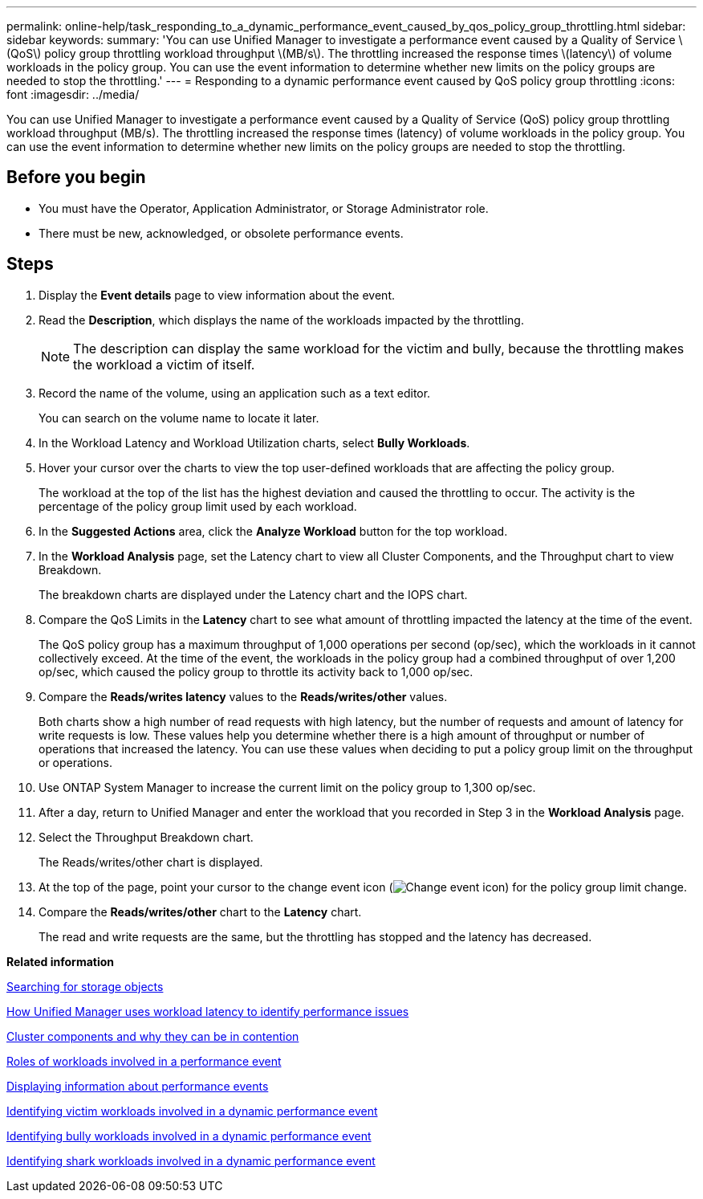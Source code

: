 ---
permalink: online-help/task_responding_to_a_dynamic_performance_event_caused_by_qos_policy_group_throttling.html
sidebar: sidebar
keywords: 
summary: 'You can use Unified Manager to investigate a performance event caused by a Quality of Service \(QoS\) policy group throttling workload throughput \(MB/s\). The throttling increased the response times \(latency\) of volume workloads in the policy group. You can use the event information to determine whether new limits on the policy groups are needed to stop the throttling.'
---
= Responding to a dynamic performance event caused by QoS policy group throttling
:icons: font
:imagesdir: ../media/

[.lead]
You can use Unified Manager to investigate a performance event caused by a Quality of Service (QoS) policy group throttling workload throughput (MB/s). The throttling increased the response times (latency) of volume workloads in the policy group. You can use the event information to determine whether new limits on the policy groups are needed to stop the throttling.

== Before you begin

* You must have the Operator, Application Administrator, or Storage Administrator role.
* There must be new, acknowledged, or obsolete performance events.

== Steps

. Display the *Event details* page to view information about the event.
. Read the *Description*, which displays the name of the workloads impacted by the throttling.
+
[NOTE]
====
The description can display the same workload for the victim and bully, because the throttling makes the workload a victim of itself.
====

. Record the name of the volume, using an application such as a text editor.
+
You can search on the volume name to locate it later.

. In the Workload Latency and Workload Utilization charts, select *Bully Workloads*.
. Hover your cursor over the charts to view the top user-defined workloads that are affecting the policy group.
+
The workload at the top of the list has the highest deviation and caused the throttling to occur. The activity is the percentage of the policy group limit used by each workload.

. In the *Suggested Actions* area, click the *Analyze Workload* button for the top workload.
. In the *Workload Analysis* page, set the Latency chart to view all Cluster Components, and the Throughput chart to view Breakdown.
+
The breakdown charts are displayed under the Latency chart and the IOPS chart.

. Compare the QoS Limits in the *Latency* chart to see what amount of throttling impacted the latency at the time of the event.
+
The QoS policy group has a maximum throughput of 1,000 operations per second (op/sec), which the workloads in it cannot collectively exceed. At the time of the event, the workloads in the policy group had a combined throughput of over 1,200 op/sec, which caused the policy group to throttle its activity back to 1,000 op/sec.

. Compare the *Reads/writes latency* values to the *Reads/writes/other* values.
+
Both charts show a high number of read requests with high latency, but the number of requests and amount of latency for write requests is low. These values help you determine whether there is a high amount of throughput or number of operations that increased the latency. You can use these values when deciding to put a policy group limit on the throughput or operations.

. Use ONTAP System Manager to increase the current limit on the policy group to 1,300 op/sec.
. After a day, return to Unified Manager and enter the workload that you recorded in Step 3 in the *Workload Analysis* page.
. Select the Throughput Breakdown chart.
+
The Reads/writes/other chart is displayed.

. At the top of the page, point your cursor to the change event icon (image:../media/opm_change_icon.gif[Change event icon]) for the policy group limit change.
. Compare the *Reads/writes/other* chart to the *Latency* chart.
+
The read and write requests are the same, but the throttling has stopped and the latency has decreased.

*Related information*

xref:task_searching_for_storage_objects.adoc[Searching for storage objects]

xref:concept_how_unified_manager_uses_workload_response_time_to_identify_performance_issues.adoc[How Unified Manager uses workload latency to identify performance issues]

xref:concept_cluster_components_and_why_they_can_be_in_contention.adoc[Cluster components and why they can be in contention]

xref:concept_roles_of_workloads_involved_in_a_performance_incident.adoc[Roles of workloads involved in a performance event]

xref:task_displaying_information_about_a_performance_event.adoc[Displaying information about performance events]

xref:task_identifying_victim_workloads_involved_in_a_performance_event.adoc[Identifying victim workloads involved in a dynamic performance event]

xref:task_identifying_bully_workloads_involved_in_a_performance_event.adoc[Identifying bully workloads involved in a dynamic performance event]

xref:task_identifying_shark_workloads_involved_in_a_performance_event.adoc[Identifying shark workloads involved in a dynamic performance event]
